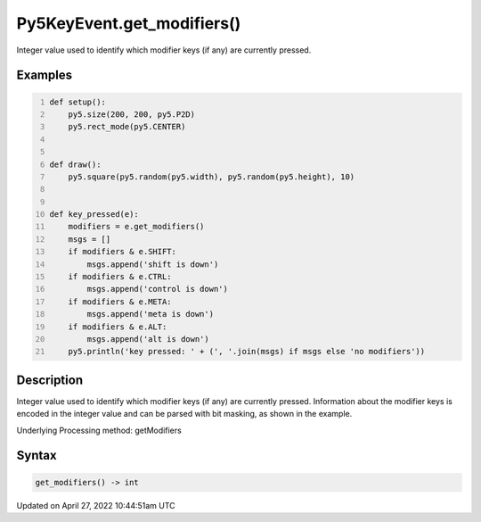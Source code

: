 Py5KeyEvent.get_modifiers()
===========================

Integer value used to identify which modifier keys (if any) are currently pressed.

Examples
--------

.. raw:: html

    <div class="example-table">

.. raw:: html

    <div class="example-row"><div class="example-cell-image">

.. raw:: html

    </div><div class="example-cell-code">

.. code:: python
    :number-lines:

    def setup():
        py5.size(200, 200, py5.P2D)
        py5.rect_mode(py5.CENTER)


    def draw():
        py5.square(py5.random(py5.width), py5.random(py5.height), 10)


    def key_pressed(e):
        modifiers = e.get_modifiers()
        msgs = []
        if modifiers & e.SHIFT:
            msgs.append('shift is down')
        if modifiers & e.CTRL:
            msgs.append('control is down')
        if modifiers & e.META:
            msgs.append('meta is down')
        if modifiers & e.ALT:
            msgs.append('alt is down')
        py5.println('key pressed: ' + (', '.join(msgs) if msgs else 'no modifiers'))

.. raw:: html

    </div></div>

.. raw:: html

    </div>

Description
-----------

Integer value used to identify which modifier keys (if any) are currently pressed. Information about the modifier keys is encoded in the integer value and can be parsed with bit masking, as shown in the example.

Underlying Processing method: getModifiers

Syntax
------

.. code:: python

    get_modifiers() -> int

Updated on April 27, 2022 10:44:51am UTC

